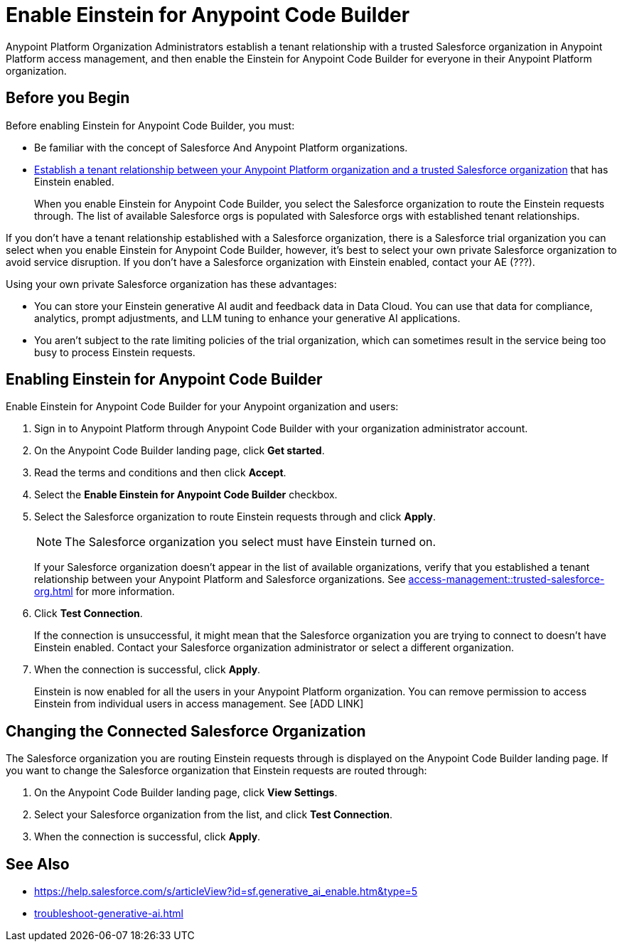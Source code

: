 = Enable Einstein for Anypoint Code Builder

Anypoint Platform Organization Administrators establish a tenant relationship with a trusted Salesforce organization in Anypoint Platform access management, and then enable the Einstein for Anypoint Code Builder for everyone in their Anypoint Platform organization. 

== Before you Begin

Before enabling Einstein for Anypoint Code Builder, you must:

* Be familiar with the concept of Salesforce And Anypoint Platform organizations.  
* xref:access-management::trusted-salesforce-org.adoc[Establish a tenant relationship between your Anypoint Platform organization and a trusted Salesforce organization] that has Einstein enabled. 
+
When you enable Einstein for Anypoint Code Builder, you select the Salesforce organization to route the Einstein requests through. The list of available Salesforce orgs is populated with Salesforce orgs with established tenant relationships.

If you don't have a tenant relationship established with a Salesforce organization, there is a Salesforce trial organization you can select when you enable Einstein for Anypoint Code Builder, however, it's best to select your own private Salesforce organization to avoid service disruption. If you don't have a Salesforce organization with Einstein enabled, contact your AE (???).

Using your own private Salesforce organization has these advantages:

* You can store your Einstein generative AI audit and feedback data in Data Cloud. You can use that data for compliance, analytics, prompt adjustments, and LLM tuning to enhance your generative AI applications.
* You aren't subject to the rate limiting policies of the trial organization, which can sometimes result in the service being too busy to process Einstein requests.

== Enabling Einstein for Anypoint Code Builder

Enable Einstein for Anypoint Code Builder for your Anypoint organization and users:

. Sign in to Anypoint Platform through Anypoint Code Builder with your organization administrator account. 
. On the Anypoint Code Builder landing page, click *Get started*.
. Read the terms and conditions and then click *Accept*.
. Select the *Enable Einstein for Anypoint Code Builder* checkbox.
. Select the Salesforce organization to route Einstein requests through and click *Apply*. 
+
NOTE: The Salesforce organization you select must have Einstein turned on. 
+
If your Salesforce organization doesn't appear in the list of available organizations, verify that you established a tenant relationship between your Anypoint Platform and Salesforce organizations. See xref:access-management::trusted-salesforce-org.adoc[] for more information.
. Click *Test Connection*.
+
If the connection is unsuccessful, it might mean that the Salesforce organization you are trying to connect to doesn't have Einstein enabled. Contact your Salesforce organization administrator or select a different organization.
. When the connection is successful, click *Apply*. 
+
Einstein is now enabled for all the users in your Anypoint Platform organization. You can remove permission to access Einstein from individual users in access management. See [ADD LINK]

== Changing the Connected Salesforce Organization

The Salesforce organization you are routing Einstein requests through is displayed on the Anypoint Code Builder landing page. If you want to change the Salesforce organization that Einstein requests are routed through:

. On the Anypoint Code Builder landing page, click *View Settings*.
. Select your Salesforce organization from the list, and click *Test Connection*.
. When the connection is successful, click *Apply*.

== See Also

* https://help.salesforce.com/s/articleView?id=sf.generative_ai_enable.htm&type=5[]
* xref:troubleshoot-generative-ai.adoc[]
